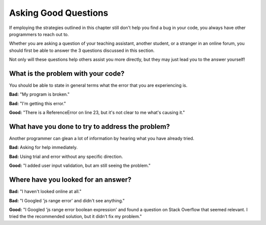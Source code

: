 Asking Good Questions
=====================

If employing the strategies outlined in this chapter still don't help you find a bug in your code, you always have other programmers to reach out to.

Whether you are asking a question of your teaching assistant, another student, or a stranger in an online forum, you should first be able to answer the 3 questions discussed in this section.

Not only will these questions help others assist you more directly, but they may just lead you to the answer yourself! 

What is the problem with your code?
-----------------------------------

You should be able to state in general terms what the error that you are experiencing is. 

**Bad:** "My program is broken."

**Bad:** "I'm getting this error."

**Good:** "There is a ReferenceError on line 23, but it's not clear to me what's causing it."

What have you done to try to address the problem?
-------------------------------------------------

Another programmer can glean a lot of information by hearing what you have already tried. 

**Bad:** Asking for help immediately.

**Bad:** Using trial and error without any specific direction.

**Good:** "I added user input validation, but am still seeing the problem."

Where have you looked for an answer?
------------------------------------

**Bad:** "I haven't looked online at all."

**Bad:** "I Googled 'js range error' and didn't see anything."

**Good:** "I Googled 'js range error boolean expression' and found a question on Stack Overflow that seemed relevant. I tried the the recommended solution, but it didn't fix my problem."



